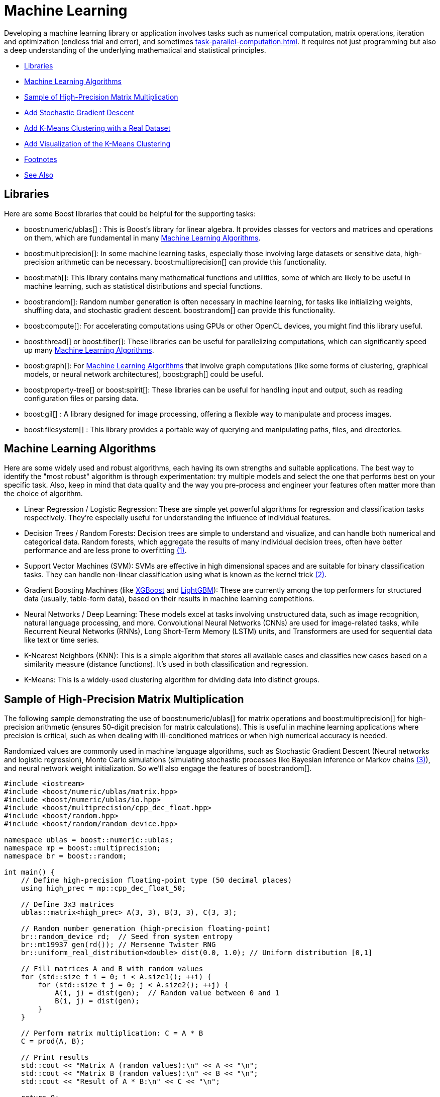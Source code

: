 ////
Copyright (c) 2024 The C++ Alliance, Inc. (https://cppalliance.org)

Distributed under the Boost Software License, Version 1.0. (See accompanying
file LICENSE_1_0.txt or copy at http://www.boost.org/LICENSE_1_0.txt)

Official repository: https://github.com/boostorg/website-v2-docs
////
= Machine Learning
:navtitle: Machine Learning

Developing a machine learning library or application involves tasks such as numerical computation, matrix operations, iteration and optimization (endless trial and error), and sometimes xref:task-parallel-computation.adoc[]. It requires not just programming but also a deep understanding of the underlying mathematical and statistical principles.

[square]
* <<Libraries>>
* <<Machine Learning Algorithms>>
* <<Sample of High-Precision Matrix Multiplication>>
* <<Add Stochastic Gradient Descent>>
* <<Add K-Means Clustering with a Real Dataset>>
* <<Add Visualization of the K-Means Clustering>>
* <<Footnotes>>
* <<See Also>>

== Libraries

Here are some Boost libraries that could be helpful for the supporting tasks:

[circle]
* boost:numeric/ublas[] : This is Boost's library for linear algebra. It provides classes for vectors and matrices and operations on them, which are fundamental in many <<Machine Learning Algorithms>>.

* boost:multiprecision[]:  In some machine learning tasks, especially those involving large datasets or sensitive data, high-precision arithmetic can be necessary. boost:multiprecision[] can provide this functionality.

* boost:math[]:  This library contains many mathematical functions and utilities, some of which are likely to be useful in machine learning, such as statistical distributions and special functions.

* boost:random[]:  Random number generation is often necessary in machine learning, for tasks like initializing weights, shuffling data, and stochastic gradient descent. boost:random[] can provide this functionality.

* boost:compute[]:  For accelerating computations using GPUs or other OpenCL devices, you might find this library useful. 

* boost:thread[] or boost:fiber[]:  These libraries can be useful for parallelizing computations, which can significantly speed up many <<Machine Learning Algorithms>>.

* boost:graph[]:  For <<Machine Learning Algorithms>> that involve graph computations (like some forms of clustering, graphical models, or neural network architectures), boost:graph[] could be useful.

* boost:property-tree[] or boost:spirit[]:  These libraries can be useful for handling input and output, such as reading configuration files or parsing data.

* boost:gil[] : A library designed for image processing, offering a flexible way to manipulate and process images.

* boost:filesystem[] : This library provides a portable way of querying and manipulating paths, files, and directories.

== Machine Learning Algorithms

Here are some widely used and robust algorithms, each having its own strengths and suitable applications. The best way to identify the "most robust" algorithm is through experimentation: try multiple models and select the one that performs best on your specific task. Also, keep in mind that data quality and the way you pre-process and engineer your features often matter more than the choice of algorithm.

[circle]
* Linear Regression / Logistic Regression: These are simple yet powerful algorithms for regression and classification tasks respectively. They're especially useful for understanding the influence of individual features.

[#footnote1-location]
[circle]
* Decision Trees / Random Forests: Decision trees are simple to understand and visualize, and can handle both numerical and categorical data. Random forests, which aggregate the results of many individual decision trees, often have better performance and are less prone to overfitting link:#footnote1[(1)].

[#footnote2-location]
[circle]
* Support Vector Machines (SVM): SVMs are effective in high dimensional spaces and are suitable for binary classification tasks. They can handle non-linear classification using what is known as the kernel trick link:#footnote2[(2)].

* Gradient Boosting Machines (like https://en.wikipedia.org/wiki/XGBoost[XGBoost] and https://en.wikipedia.org/wiki/LightGBM[LightGBM]): These are currently among the top performers for structured data (usually, table-form data), based on their results in machine learning competitions.

* Neural Networks / Deep Learning: These models excel at tasks involving unstructured data, such as image recognition, natural language processing, and more. Convolutional Neural Networks (CNNs) are used for image-related tasks, while Recurrent Neural Networks (RNNs), Long Short-Term Memory (LSTM) units, and Transformers are used for sequential data like text or time series.

* K-Nearest Neighbors (KNN): This is a simple algorithm that stores all available cases and classifies new cases based on a similarity measure (distance functions). It's used in both classification and regression.

* K-Means: This is a widely-used clustering algorithm for dividing data into distinct groups.

== Sample of High-Precision Matrix Multiplication

The following sample demonstrating the use of boost:numeric/ublas[] for matrix operations and boost:multiprecision[] for high-precision arithmetic (ensures 50-digit precision for matrix calculations). This is useful in machine learning applications where precision is critical, such as when dealing with ill-conditioned matrices or when high numerical accuracy is needed.

[#footnote3-location]
Randomized values are commonly used in machine language algorithms, such as Stochastic Gradient Descent (Neural networks and logistic regression), Monte Carlo simulations (simulating stochastic processes like Bayesian inference or Markov chains link:#footnote3[(3)]), and neural network weight initialization. So we'll also engage the features of boost:random[].

[source,cpp]
----
#include <iostream>
#include <boost/numeric/ublas/matrix.hpp>
#include <boost/numeric/ublas/io.hpp>
#include <boost/multiprecision/cpp_dec_float.hpp>
#include <boost/random.hpp>
#include <boost/random/random_device.hpp>

namespace ublas = boost::numeric::ublas;
namespace mp = boost::multiprecision;
namespace br = boost::random;

int main() {
    // Define high-precision floating-point type (50 decimal places)
    using high_prec = mp::cpp_dec_float_50;

    // Define 3x3 matrices
    ublas::matrix<high_prec> A(3, 3), B(3, 3), C(3, 3);

    // Random number generation (high-precision floating-point)
    br::random_device rd;  // Seed from system entropy
    br::mt19937 gen(rd()); // Mersenne Twister RNG
    br::uniform_real_distribution<double> dist(0.0, 1.0); // Uniform distribution [0,1]

    // Fill matrices A and B with random values
    for (std::size_t i = 0; i < A.size1(); ++i) {
        for (std::size_t j = 0; j < A.size2(); ++j) {
            A(i, j) = dist(gen);  // Random value between 0 and 1
            B(i, j) = dist(gen);
        }
    }

    // Perform matrix multiplication: C = A * B
    C = prod(A, B);

    // Print results
    std::cout << "Matrix A (random values):\n" << A << "\n";
    std::cout << "Matrix B (random values):\n" << B << "\n";
    std::cout << "Result of A * B:\n" << C << "\n";

    return 0;
}

----

==  Add Stochastic Gradient Descent

Stochastic Gradient Descent (SGD) is an optimization algorithm used to update model parameters (often called "weights") in machine learning by minimizing the error function (usually called "loss").

The weight update rule is:

image::stochastic-equation.png[Stochastic Gradient Descent]

[#footnote4-location]
Neural networks train with SGD and the many variants of the algorithm (such as Adam, RMSprop, and the alternative Batch Gradient Descent link:#footnote4[(4)]). This approach is efficient for big data and real-time learning.

[source,cpp]
----
#include <iostream>
#include <boost/numeric/ublas/matrix.hpp>
#include <boost/numeric/ublas/vector.hpp>
#include <boost/numeric/ublas/io.hpp>
#include <boost/multiprecision/cpp_dec_float.hpp>
#include <boost/random.hpp>
#include <boost/random/random_device.hpp>

namespace ublas = boost::numeric::ublas;
namespace mp = boost::multiprecision;
namespace br = boost::random;

int main() {
    // Define high-precision floating-point type (50 decimal places)
    using high_prec = mp::cpp_dec_float_50;

    // Parameters
    const std::size_t num_features = 2;  // Simple linear regression (1 feature + bias)
    const std::size_t num_samples = 5;   // Number of training samples
    const high_prec learning_rate = 0.01; // Small learning rate

    // Training Data (x, y) where y = mx + b + noise
    ublas::matrix<high_prec> X(num_samples, num_features);
    ublas::vector<high_prec> y(num_samples), weights(num_features);

    // Random number generators
    br::random_device rd;
    br::mt19937 gen(rd());
    br::uniform_real_distribution<double> dist(-1.0, 1.0); // Range [-1,1]

    // Initialize feature matrix (X) and target vector (y)
    for (std::size_t i = 0; i < num_samples; ++i) {
        X(i, 0) = 1;  // Bias term (intercept)
        X(i, 1) = dist(gen);  // Random feature value
        y(i) = 2.0 * X(i, 1) + 1.0 + dist(gen) * 0.1;  // y = 2x + 1 + noise
    }

    // Initialize weights randomly
    for (std::size_t i = 0; i < num_features; ++i) {
        weights(i) = dist(gen);
    }

    std::cout << "Initial Weights:\n" << weights << "\n";

    // Stochastic Gradient Descent (SGD) loop (10 iterations)
    for (std::size_t epoch = 0; epoch < 10; ++epoch) {
        for (std::size_t i = 0; i < num_samples; ++i) {
            // Compute prediction: y_pred = dot(X[i], weights)
            high_prec y_pred = ublas::inner_prod(row(X, i), weights);
            
            // Compute error: (y_pred - y)
            high_prec error = y_pred - y(i);
            
            // Update weights: w = w - lr * error * x
            weights -= learning_rate * error * row(X, i);
        }
    }

    std::cout << "Final Weights after SGD:\n" << weights << "\n";

    return 0;
}

----

== Add K-Means Clustering with a Real Dataset

Let's add K-Means Clustering to group data points into clusters. The statistical functions of boost:math[] measure Euclidean distances that are the basis of K-Means clustering, a centroid-based clustering algorithm that partitions data into K clusters based on the nearest mean (centroid).

The clustering algorithm goes through the following cycle:

. Randomly initialize K centroids
. Assigns points to the nearest centroid
. Recalculates centroids
. Repeats (go back to step 2) until convergence

We'll use the Iris dataset, a well-known sample dataset in machine learning containing 150 flower samples with four features (sepal length, sepal width, petal length, petal width) and three species. This dataset is loaded from a CSV file.

[source,cpp]
----
#include <iostream>
#include <fstream>
#include <sstream>
#include <vector>
#include <boost/numeric/ublas/matrix.hpp>
#include <boost/numeric/ublas/vector.hpp>
#include <boost/numeric/ublas/io.hpp>
#include <boost/random.hpp>
#include <boost/math/tools/norms.hpp>

namespace ublas = boost::numeric::ublas;
namespace br = boost::random;
namespace bm = boost::math::tools;

using high_prec = double; // Change to multiprecision if needed

// Function to calculate Euclidean distance
high_prec euclidean_distance(const ublas::vector<high_prec>& a, const ublas::vector<high_prec>& b) {
    return bm::l2_norm(a - b);
}

// K-Means Clustering function
void k_means_clustering(ublas::matrix<high_prec>& data, int k, int max_iterations = 100) {
    std::size_t num_samples = data.size1();
    std::size_t num_features = data.size2();

    // Initialize random number generator
    br::random_device rd;
    br::mt19937 gen(rd());
    br::uniform_int_distribution<std::size_t> dist(0, num_samples - 1);

    // Initialize centroids randomly from existing data points
    std::vector<ublas::vector<high_prec>> centroids(k);
    for (int i = 0; i < k; ++i) {
        centroids[i] = row(data, dist(gen));
    }

    std::vector<int> cluster_assignment(num_samples, -1);

    for (int iter = 0; iter < max_iterations; ++iter) {
        bool changed = false;

        // Step 1: Assign each point to the nearest centroid
        for (std::size_t i = 0; i < num_samples; ++i) {
            high_prec min_dist = std::numeric_limits<high_prec>::max();
            int best_cluster = -1;

            for (int j = 0; j < k; ++j) {
                high_prec dist = euclidean_distance(row(data, i), centroids[j]);
                if (dist < min_dist) {
                    min_dist = dist;
                    best_cluster = j;
                }
            }

            if (cluster_assignment[i] != best_cluster) {
                cluster_assignment[i] = best_cluster;
                changed = true;
            }
        }

        // Stop if no changes (convergence)
        if (!changed) break;

        // Step 2: Compute new centroids
        std::vector<ublas::vector<high_prec>> new_centroids(k, ublas::zero_vector<high_prec>(num_features));
        std::vector<int> cluster_sizes(k, 0);

        for (std::size_t i = 0; i < num_samples; ++i) {
            int cluster = cluster_assignment[i];
            new_centroids[cluster] += row(data, i);
            cluster_sizes[cluster]++;
        }

        for (int j = 0; j < k; ++j) {
            if (cluster_sizes[j] > 0) {
                centroids[j] = new_centroids[j] / cluster_sizes[j];
            }
        }
    }

    // Output results
    std::cout << "Final Cluster Assignments:\n";
    for (std::size_t i = 0; i < num_samples; ++i) {
        std::cout << "Data Point " << i << " -> Cluster " << cluster_assignment[i] << "\n";
    }
}

// Function to load the Iris dataset from a CSV file
ublas::matrix<high_prec> load_iris_data(const std::string& filename) {
    std::ifstream file(filename);
    if (!file) {
        throw std::runtime_error("Could not open file!");
    }

    std::vector<std::vector<high_prec>> data;
    std::string line;

    while (std::getline(file, line)) {
        std::stringstream ss(line);
        std::vector<high_prec> row;
        std::string value;

        while (std::getline(ss, value, ',')) {
            row.push_back(std::stod(value));
        }

        data.push_back(row);
    }

    std::size_t num_samples = data.size();
    std::size_t num_features = data[0].size();
    ublas::matrix<high_prec> dataset(num_samples, num_features);

    for (std::size_t i = 0; i < num_samples; ++i) {
        for (std::size_t j = 0; j < num_features; ++j) {
            dataset(i, j) = data[i][j];
        }
    }

    return dataset;
}

int main() {
    const int k = 3; // Number of clusters

    // Load Iris dataset
    ublas::matrix<high_prec> data = load_iris_data("iris_data.csv");

    std::cout << "Loaded Data:\n" << data << "\n";

    // Perform K-Means clustering
    k_means_clustering(data, k);

    return 0;
}

----

=== The Iris CSV File

Save the following as *iris_data.csv*, a test sample, (or download https://archive.ics.uci.edu/dataset/53/iris[Iris]):

[source,bash]
----
5.1,3.5,1.4,0.2,setosa
4.9,3.0,1.4,0.2,setosa
5.7,2.8,4.1,1.3,versicolor
6.3,3.3,6.0,2.5,virginica
5.8,2.7,5.1,1.9,virginica
7.1,3.0,5.9,2.1,virginica

----

== Add Visualization of the K-Means Clustering

Finally, let's engage the features of boost:gil[] (Generic Image Library), and plot our clustered data. The following code maps clusters to colors, generates a scatter plot, and saves it as a PNG file. We'll also need boost:filesystem[] to manage output files.

[source,cpp]
----
#include <iostream>
#include <fstream>
#include <sstream>
#include <vector>
#include <boost/numeric/ublas/matrix.hpp>
#include <boost/numeric/ublas/vector.hpp>
#include <boost/numeric/ublas/io.hpp>
#include <boost/random.hpp>
#include <boost/math/tools/norms.hpp>
#include <boost/gil.hpp>
#include <boost/gil/extension/io/png.hpp>
#include <boost/filesystem.hpp>

namespace ublas = boost::numeric::ublas;
namespace br = boost::random;
namespace bm = boost::math::tools;
namespace gil = boost::gil;
namespace bfs = boost::filesystem;

using high_prec = double; // Use Boost.Multiprecision if needed

const int IMAGE_SIZE = 500;
const int POINT_RADIUS = 3;

// Function to generate a color for each cluster
gil::rgb8_pixel_t get_cluster_color(int cluster) {
    static std::vector<gil::rgb8_pixel_t> colors = {
        gil::rgb8_pixel_t(255, 0, 0),    // Red
        gil::rgb8_pixel_t(0, 255, 0),    // Green
        gil::rgb8_pixel_t(0, 0, 255),    // Blue
        gil::rgb8_pixel_t(255, 255, 0),  // Yellow
        gil::rgb8_pixel_t(255, 0, 255)   // Magenta
    };
    return colors[cluster % colors.size()];
}

// Function to plot the clustered data
void plot_clusters(const ublas::matrix<high_prec>& data, const std::vector<int>& clusters, int k) {
    gil::rgb8_image_t image(IMAGE_SIZE, IMAGE_SIZE);
    auto view = gil::view(image);

    // Clear background
    gil::fill_pixels(view, gil::rgb8_pixel_t(255, 255, 255));

    // Normalize data for plotting
    high_prec x_min = std::numeric_limits<high_prec>::max();
    high_prec x_max = std::numeric_limits<high_prec>::lowest();
    high_prec y_min = x_min, y_max = x_max;

    for (std::size_t i = 0; i < data.size1(); ++i) {
        x_min = std::min(x_min, data(i, 0));
        x_max = std::max(x_max, data(i, 0));
        y_min = std::min(y_min, data(i, 1));
        y_max = std::max(y_max, data(i, 1));
    }

    // Scale and plot points
    for (std::size_t i = 0; i < data.size1(); ++i) {
        int x = static_cast<int>(((data(i, 0) - x_min) / (x_max - x_min)) * (IMAGE_SIZE - 10) + 5);
        int y = static_cast<int>(((data(i, 1) - y_min) / (y_max - y_min)) * (IMAGE_SIZE - 10) + 5);

        gil::rgb8_pixel_t color = get_cluster_color(clusters[i]);

        // Draw a simple point (circle approximation)
        for (int dx = -POINT_RADIUS; dx <= POINT_RADIUS; ++dx) {
            for (int dy = -POINT_RADIUS; dy <= POINT_RADIUS; ++dy) {
                if (x + dx >= 0 && x + dx < IMAGE_SIZE && y + dy >= 0 && y + dy < IMAGE_SIZE) {
                    view(x + dx, y + dy) = color;
                }
            }
        }
    }

    // Save the image
    gil::write_view("cluster_plot.png", view, gil::png_tag());
    std::cout << "Cluster plot saved as cluster_plot.png!\n";
}

// Function to calculate Euclidean distance
high_prec euclidean_distance(const ublas::vector<high_prec>& a, const ublas::vector<high_prec>& b) {
    return bm::l2_norm(a - b);
}

// K-Means Clustering function
void k_means_clustering(ublas::matrix<high_prec>& data, int k, int max_iterations = 100) {
    std::size_t num_samples = data.size1();
    std::size_t num_features = data.size2();

    br::random_device rd;
    br::mt19937 gen(rd());
    br::uniform_int_distribution<std::size_t> dist(0, num_samples - 1);

    std::vector<ublas::vector<high_prec>> centroids(k);
    for (int i = 0; i < k; ++i) {
        centroids[i] = row(data, dist(gen));
    }

    std::vector<int> cluster_assignment(num_samples, -1);

    for (int iter = 0; iter < max_iterations; ++iter) {
        bool changed = false;

        for (std::size_t i = 0; i < num_samples; ++i) {
            high_prec min_dist = std::numeric_limits<high_prec>::max();
            int best_cluster = -1;

            for (int j = 0; j < k; ++j) {
                high_prec dist = euclidean_distance(row(data, i), centroids[j]);
                if (dist < min_dist) {
                    min_dist = dist;
                    best_cluster = j;
                }
            }

            if (cluster_assignment[i] != best_cluster) {
                cluster_assignment[i] = best_cluster;
                changed = true;
            }
        }

        if (!changed) break;

        std::vector<ublas::vector<high_prec>> new_centroids(k, ublas::zero_vector<high_prec>(num_features));
        std::vector<int> cluster_sizes(k, 0);

        for (std::size_t i = 0; i < num_samples; ++i) {
            int cluster = cluster_assignment[i];
            new_centroids[cluster] += row(data, i);
            cluster_sizes[cluster]++;
        }

        for (int j = 0; j < k; ++j) {
            if (cluster_sizes[j] > 0) {
                centroids[j] = new_centroids[j] / cluster_sizes[j];
            }
        }
    }

    std::cout << "Final Cluster Assignments:\n";
    for (std::size_t i = 0; i < num_samples; ++i) {
        std::cout << "Data Point " << i << " -> Cluster " << cluster_assignment[i] << "\n";
    }

    // Generate cluster plot
    plot_clusters(data, cluster_assignment, k);
}

// Function to load dataset from a CSV file
ublas::matrix<high_prec> load_iris_data(const std::string& filename) {
    std::ifstream file(filename);
    if (!file) {
        throw std::runtime_error("Could not open file!");
    }

    std::vector<std::vector<high_prec>> data;
    std::string line;

    while (std::getline(file, line)) {
        std::stringstream ss(line);
        std::vector<high_prec> row;
        std::string value;

        while (std::getline(ss, value, ',')) {
            row.push_back(std::stod(value));
        }

        data.push_back(row);
    }

    std::size_t num_samples = data.size();
    std::size_t num_features = data[0].size();
    ublas::matrix<high_prec> dataset(num_samples, num_features);

    for (std::size_t i = 0; i < num_samples; ++i) {
        for (std::size_t j = 0; j < num_features; ++j) {
            dataset(i, j) = data[i][j];
        }
    }

    return dataset;
}

int main() {
    const int k = 3;

    ublas::matrix<high_prec> data = load_iris_data("iris_data.csv");

    std::cout << "Loaded Data:\n" << data << "\n";

    k_means_clustering(data, k);

    return 0;
}

----

All going well, you should get a cluster plot similar to this:

image::cluster_plot.png[Clustering of Iris Data]

== Footnotes

[#footnote1]
link:#footnote1-location[(1)]
_Overfitting_ in the context of machine learning refers to a model that has been trained too well on the training data, to the point where it has started to memorize the noise or outliers in the data rather than generalizing from the underlying patterns or trends. As a result, the model will perform very well on the training data, but poorly on new, unseen data (that is, it will have poor generalization performance). To mitigate overfitting, techniques such as cross-validation, regularization, pruning, or early stopping are often used. Another common strategy is to increase the amount of training data so the model can learn more generalized features.

[#footnote2]
link:#footnote2-location[(2)]
The _kernel trick_ is a method used in machine learning to apply a linear classifier to data that is not linearly separable. It works by mapping the original input features into a higher-dimensional space where a linear classifier can be used to separate the data. This mapping is done using a function known as a kernel function. The "trick" part of the kernel trick comes from the fact that the kernel function allows us to operate in the higher-dimensional space without explicitly computing the coordinates of the data in that space. Instead, the kernel function computes only the inner products between the images of all pairs of data in the higher-dimensional space.

[#footnote3]
link:#footnote3-location[(3)]
_Bayesion inference_ is used to calculate a probability for a hypothesis (using Bayes theorum), based on existing evidence, and then update it as more data becomes available. This approach has proved to be robust as it does not require the sample size to be known in advance, and has a wide range of applications. There are downsides to this popular inference method, including a kind of self-contradiction called a _Dutch Book_. A _Markov chain_ describes a sequence of possible events, where the probability of an event occurring in the chain is _solely_ dependent on the previous event. Markov chains are popular in statistical modeling, partly because of the simplification it provides in that only the current state of affairs is important - not any previous history. Markov chain _Monte Carlo_ methods are often used to study probability distributions too complex for analytical methods alone.

[#footnote4]
link:#footnote4-location[(4)]
_Gradient Descent_ is an optimization algorithm used to minimize a function by iteratively adjusting parameters in the direction of the steepest descent. There are several variations, each with trade-offs. _Stochastic Gradient Descent_ updates model parameters using a single randomly chosen training sample per iteration, making it computationally efficient but introducing high variance in updates, leading to noisy convergence. _Batch Gradient Descent_, in contrast, computes gradients over the entire dataset before making an update, leading to stable but computationally expensive iterations. A middle ground is _Mini-Batch Gradient Descent_, which processes small batches of data per iteration, balancing computational efficiency and convergence stability.

* To improve upon standard gradient descent, adaptive optimization methods like _Adam_ (Adaptive Moment Estimation) and _RMSprop_ (Root Mean Square Propagation) were developed. RMSprop modifies the learning rate for each parameter based on recent gradient magnitudes, helping it navigate noisy gradients efficiently. Adam combines both momentum (which smooths updates) and adaptive learning rates (adjusting step sizes per parameter), making it one of the most widely used optimizers due to its robustness across different problems. These methods help accelerate convergence and handle sparse or non-stationary gradients better than traditional gradient descent techniques.

== See Also

* https://www.boost.org/doc/libs/1_87_0/libs/libraries.htm#Algorithms[Category: Algorithms]
* https://www.boost.org/doc/libs/1_87_0/libs/libraries.htm#Iterators[Category: Iterators]
* https://www.boost.org/doc/libs/1_87_0/libs/libraries.htm#Math[Category: Math and numerics]
* https://www.boost.org/doc/libs/1_87_0/libs/libraries.htm#Parsing[Category: Parsing]

